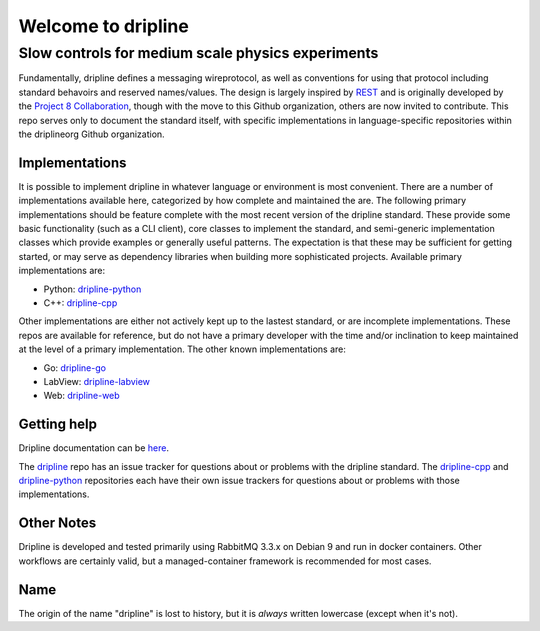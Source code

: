 Welcome to dripline
===================

Slow controls for medium scale physics experiments
--------------------------------------------------

Fundamentally, dripline defines a messaging wireprotocol, as well as conventions for using that protocol including standard behavoirs and reserved names/values.
The design is largely inspired by `REST <https://ics.uci.edu/~fielding/pubs/dissertation/rest_arch_style.htm>`_ and is originally developed by the `Project 8 Collaboration <https://www.project8.org>`_, though with the move to this Github organization, others are now invited to contribute.
This repo serves only to document the standard itself, with specific implementations in language-specific repositories within the driplineorg Github organization.


Implementations
+++++++++++++++

It is possible to implement dripline in whatever language or environment is most convenient.
There are a number of implementations available here, categorized by how complete and maintained the are.
The following primary implementations should be feature complete with the most recent version of the dripline standard.
These provide some basic functionality (such as a CLI client), core classes to implement the standard, and semi-generic implementation classes which provide examples or generally useful patterns.
The expectation is that these may be sufficient for getting started, or may serve as dependency libraries when building more sophisticated projects.
Available primary implementations are:

* Python: `dripline-python <https://github.com/driplineorg/dripline-python>`_
* C++: `dripline-cpp <https://github.com/driplineorg/dripline-cpp>`_

Other implementations are either not actively kept up to the lastest standard, or are incomplete implementations.
These repos are available for reference, but do not have a primary developer with the time and/or inclination to keep maintained at the level of a primary implementation.
The other known implementations are:

* Go: `dripline-go <https://github.com/project8/dripline-go>`_
* LabView: `dripline-labview <https://github.com/project8/dripline-labview>`_
* Web: `dripline-web <https://github.com/project8/dripline-web>`_


Getting help
++++++++++++

Dripline documentation can be `here <https://driplineorg.github.io>`_.

The `dripline <https://github.com/driplineorg/dripline>`_ repo has an issue tracker for questions about or problems with the dripline standard.  The `dripline-cpp <https://github.com/driplineorg/dripline-cpp>`_ and `dripline-python <https://github.com/driplineorg/dripline-python>`_ repositories each have their own issue trackers for questions about or problems with those implementations.


Other Notes
+++++++++++

Dripline is developed and tested primarily using RabbitMQ 3.3.x on Debian 9 and run in docker containers.
Other workflows are certainly valid, but a managed-container framework is recommended for most cases.


Name
++++

The origin of the name "dripline" is lost to history, but it is *always* written lowercase (except when it's not).
